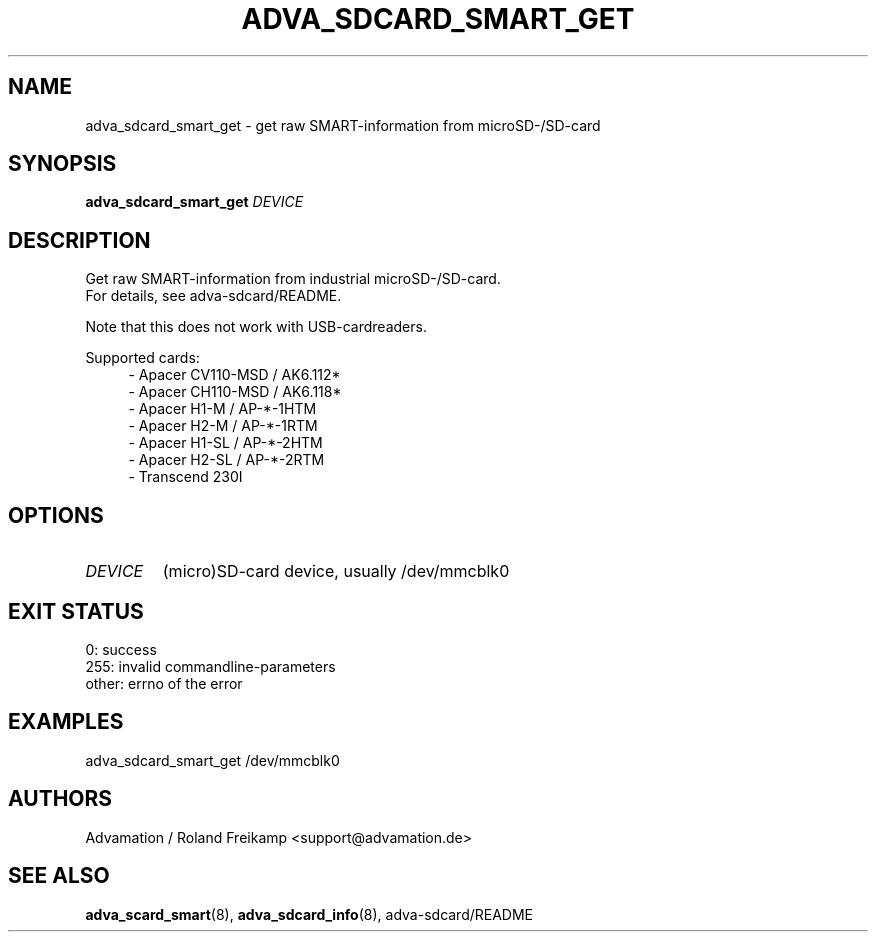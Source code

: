 \" Manpage for adva_sdcard_smart_get
.TH ADVA_SDCARD_SMART_GET 8 "2021-09-10" "adva_sdcard-1.0.0" "Advamation SD-card tools"
.SH NAME
adva_sdcard_smart_get - get raw SMART-information from microSD-/SD-card
.SH SYNOPSIS
\fBadva_sdcard_smart_get\fR \fIDEVICE\fR
.SH DESCRIPTION
Get raw SMART-information from industrial microSD-/SD-card.
.br
For details, see adva-sdcard/README.
.PP
Note that this does not work with USB-cardreaders.
.PP
Supported cards:
.in +4n
.EX
\- Apacer CV110\-MSD / AK6.112*
\- Apacer CH110\-MSD / AK6.118*
\- Apacer H1\-M  / AP\-*\-1HTM
\- Apacer H2\-M  / AP\-*\-1RTM
\- Apacer H1\-SL / AP\-*\-2HTM
\- Apacer H2\-SL / AP\-*\-2RTM
\- Transcend 230I
.EE
.in
.SH OPTIONS
.TP
.I DEVICE
(micro)SD-card device, usually /dev/mmcblk0
.SH EXIT STATUS
.EX
0:     success
255:   invalid commandline-parameters
other: errno of the error
.EE
.SH EXAMPLES
adva_sdcard_smart_get /dev/mmcblk0
.SH AUTHORS
Advamation / Roland Freikamp <support@advamation.de>
.SH SEE ALSO
.BR adva_scard_smart (8),
.BR adva_sdcard_info (8),
adva-sdcard/README

